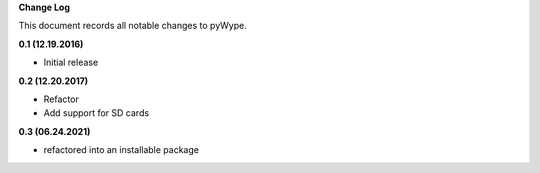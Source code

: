**Change Log**

This document records all notable changes to pyWype.

**0.1 (12.19.2016)**

- Initial release 

**0.2 (12.20.2017)**

- Refactor 
- Add support for SD cards

**0.3 (06.24.2021)**

- refactored into an installable package

